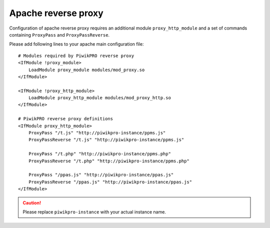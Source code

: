 .. _first-party-tracker-apache:

Apache reverse proxy
====================

Configuration of apache reverse proxy requires an additional module ``proxy_http_module`` and a set of commands containing ``ProxyPass`` and ``ProxyPassReverse``.

.. highlight:: ini

Please add following lines to your apache main configuration file::  

  # Modules required by PiwikPRO reverse proxy
  <IfModule !proxy_module>
      LoadModule proxy_module modules/mod_proxy.so
  </IfModule>

  <IfModule !proxy_http_module>
      LoadModule proxy_http_module modules/mod_proxy_http.so
  </IfModule>

  # PiwikPRO reverse proxy definitions
  <IfModule proxy_http_module>
      ProxyPass "/t.js" "http://piwikpro-instance/ppms.js"
      ProxyPassReverse "/t.js" "http://piwikpro-instance/ppms.js"

      ProxyPass "/t.php" "http://piwikpro-instance/ppms.php"
      ProxyPassReverse "/t.php" "http://piwikpro-instance/ppms.php"

      ProxyPass "/ppas.js" "http://piwikpro-instance/ppas.js"
      ProxyPassReverse "/ppas.js" "http://piwikpro-instance/ppas.js"
  </IfModule>

.. CAUTION::
  Please replace ``piwikpro-instance`` with your actual instance name. 


